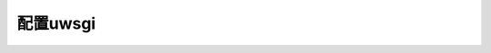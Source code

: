 .. uwsgi

===========================
配置uwsgi
===========================

.. code-block:: python
   :linenos:

    [uwsgi]
    chdir = /home/tolerious/wechat_env/django-wechat # 项目目录
    env = DJANGO_SETTINGS_MODULE=wechat.settings
    module = wechat.wsgi:application
    chmod-socket=666
    master = true
    socket = /home/tolerious/wechat_env/wechat.sock # 随便你放在哪儿
    pidfile = /home/tolerious/wechat_env/wechat_uwsgi.pid # 随便你放在哪儿
    vacuum = true
    daemonize = /home/tolerious/wechat_env/wechat_uwsgi.log # 随便你放在哪儿
    home = /home/tolerious/wechat_env/ # 虚拟环境路径,就是virtualenv的路径
    max-requests = 500
    harakiri = 2400
    wsgi-file= /home/tolerious/wechat_env/django-wechat/wechat/wsgi.py # wsgi.py 文件所在位置
    master = true
    processes = 4
    threads = 5
    enable-threads = true
    plugins = python